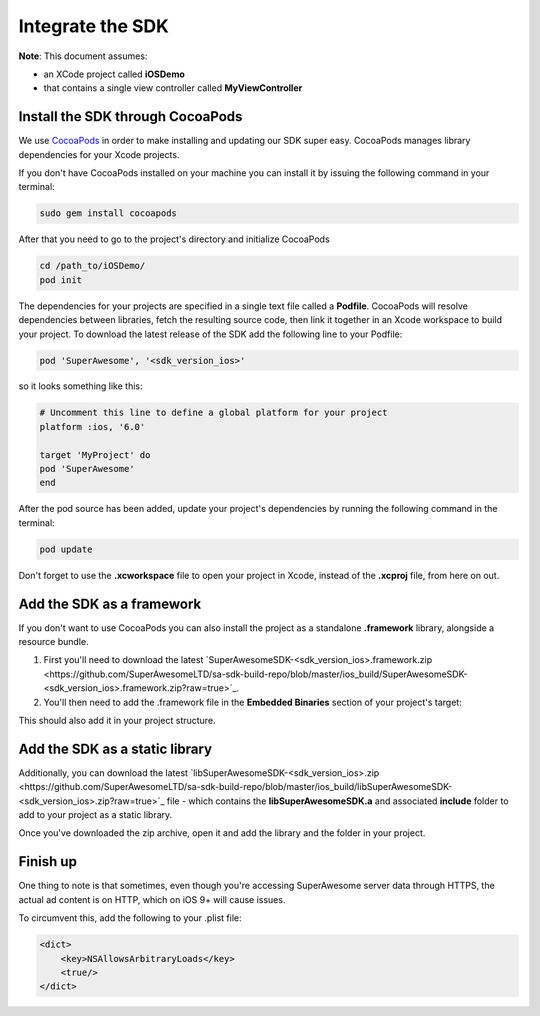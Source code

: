 Integrate the SDK
=================

**Note**: This document assumes:

* an XCode project called **iOSDemo**
* that contains a single view controller called **MyViewController**

Install the SDK through CocoaPods
^^^^^^^^^^^^^^^^^^^^^^^^^^^^^^^^^

We use `CocoaPods <http://cocoapods.org>`_ in order to make installing and updating our SDK super easy.
CocoaPods manages library dependencies for your Xcode projects.

If you don't have CocoaPods installed on your machine you can install it by issuing the following command in your terminal:

.. code-block:: shell

    sudo gem install cocoapods

After that you need to go to the project's directory and initialize CocoaPods

.. code-block:: shell

    cd /path_to/iOSDemo/
    pod init


The dependencies for your projects are specified in a single text file called a **Podfile**.
CocoaPods will resolve dependencies between libraries, fetch the resulting source code, then link it together in an Xcode workspace to build your project.
To download the latest release of the SDK add the following line to your Podfile:

.. code-block:: shell

    pod 'SuperAwesome', '<sdk_version_ios>'

so it looks something like this:

.. code-block:: shell

    # Uncomment this line to define a global platform for your project
    platform :ios, '6.0'

    target 'MyProject' do
    pod 'SuperAwesome'
    end

After the pod source has been added, update your project's dependencies by running the following command in the terminal:

.. code-block:: shell

    pod update

Don't forget to use the **.xcworkspace** file to open your project in Xcode, instead of the **.xcproj** file, from here on out.

Add the SDK as a framework
^^^^^^^^^^^^^^^^^^^^^^^^^^

If you don't want to use CocoaPods you can also install the project as a standalone **.framework** library, alongside a resource bundle.

1) First you'll need to download the latest `SuperAwesomeSDK-<sdk_version_ios>.framework.zip <https://github.com/SuperAwesomeLTD/sa-sdk-build-repo/blob/master/ios_build/SuperAwesomeSDK-<sdk_version_ios>.framework.zip?raw=true>`_.

2) You'll then need to add the .framework file in the **Embedded Binaries** section of your project's target:

.. image:: img/IMG_02_Setup_1.png

This should also add it in your project structure.

Add the SDK as a static library
^^^^^^^^^^^^^^^^^^^^^^^^^^^^^^^

Additionally, you can download the latest `libSuperAwesomeSDK-<sdk_version_ios>.zip <https://github.com/SuperAwesomeLTD/sa-sdk-build-repo/blob/master/ios_build/libSuperAwesomeSDK-<sdk_version_ios>.zip?raw=true>`_ file - which contains the **libSuperAwesomeSDK.a** and
associated **include** folder to add to your project as a static library.

Once you've downloaded the zip archive, open it and add the library and the folder in your project.

Finish up
^^^^^^^^^

One thing to note is that sometimes, even though you're accessing SuperAwesome server data through HTTPS, the actual ad content is on HTTP, which on iOS 9+ will cause issues.

To circumvent this, add the following to your .plist file:

.. code-block:: xml

    <dict>
        <key>NSAllowsArbitraryLoads</key>
        <true/>
    </dict>
